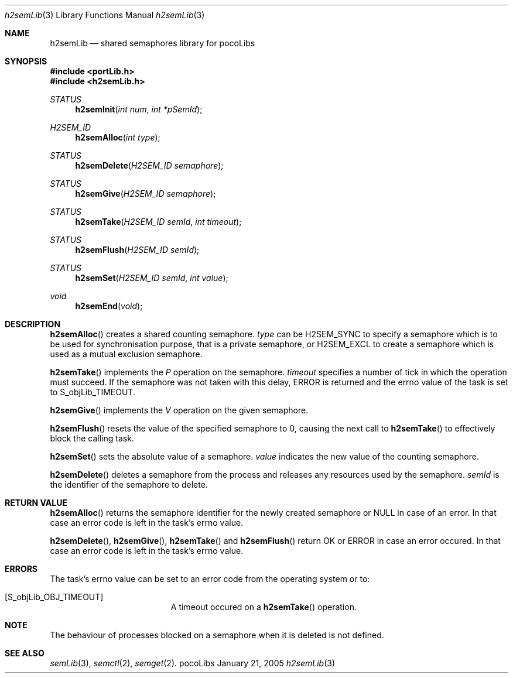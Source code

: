 .\" Copyright (c) 1999-2005 CNRS/LAAS
.\"
.\" Permission to use, copy, modify, and distribute this software for any
.\" purpose with or without fee is hereby granted, provided that the above
.\" copyright notice and this permission notice appear in all copies.
.\"
.\" THE SOFTWARE IS PROVIDED "AS IS" AND THE AUTHOR DISCLAIMS ALL WARRANTIES
.\" WITH REGARD TO THIS SOFTWARE INCLUDING ALL IMPLIED WARRANTIES OF
.\" MERCHANTABILITY AND FITNESS. IN NO EVENT SHALL THE AUTHOR BE LIABLE FOR
.\" ANY SPECIAL, DIRECT, INDIRECT, OR CONSEQUENTIAL DAMAGES OR ANY DAMAGES
.\" WHATSOEVER RESULTING FROM LOSS OF USE, DATA OR PROFITS, WHETHER IN AN
.\" ACTION OF CONTRACT, NEGLIGENCE OR OTHER TORTIOUS ACTION, ARISING OUT OF
.\" OR IN CONNECTION WITH THE USE OR PERFORMANCE OF THIS SOFTWARE.
.\"
.Dd January 21, 2005
.Dt h2semLib 3
.Os pocoLibs
.Sh NAME 
.Nm h2semLib 
.Nd shared semaphores library for pocoLibs
.Sh SYNOPSIS
.Fd #include <portLib.h>
.Fd "#include <h2semLib.h>"
.Ft STATUS
.Fn h2semInit "int num" "int *pSemId"
.Ft H2SEM_ID 
.Fn h2semAlloc "int type"
.Ft STATUS 
.Fn h2semDelete "H2SEM_ID semaphore"
.Ft STATUS
.Fn h2semGive "H2SEM_ID semaphore"
.Ft STATUS
.Fn h2semTake "H2SEM_ID semId" "int timeout"
.Ft STATUS
.Fn h2semFlush "H2SEM_ID semId"
.Ft STATUS
.Fn h2semSet "H2SEM_ID semId" "int value"
.Ft void
.Fn h2semEnd void
.Sh DESCRIPTION
.Fn h2semAlloc 
creates a shared counting semaphore.
.Fa type 
can be
.Dv H2SEM_SYNC
to specify a semaphore which is to be used for synchronisation
purpose, that is a private semaphore,
or 
.Dv H2SEM_EXCL
to create a semaphore which is used as a mutual exclusion semaphore.
.Pp
.Fn h2semTake
implements the 
.Em P
operation on the semaphore.
.Fa timeout
specifies a number of tick in which the operation must succeed. If the
semaphore was not taken with this delay, 
.Dv ERROR
is returned and the errno value of the task is set to
.Dv S_objLib_TIMEOUT .
.Pp
.Fn h2semGive
implements the 
.Em V
operation on the given semaphore. 
.Pp
.Fn h2semFlush
resets the value of the specified semaphore to 0,
causing the next call to
.Fn h2semTake
to effectively block the calling task.
.Pp
.Fn h2semSet
sets the absolute value of a semaphore.
.Fa value
indicates the new value of the counting semaphore.
.Pp
.Fn h2semDelete
deletes a semaphore from the process and releases any resources used
by the semaphore. 
.Fa semId
is the identifier of the semaphore to delete. 
.Sh RETURN VALUE
.Fn h2semAlloc
returns the semaphore identifier for the newly created semaphore or
NULL in case of an error. In that case an error code is left in the
task's errno value. 
.Pp
.Fn h2semDelete ,
.Fn h2semGive ,
.Fn h2semTake
and 
.Fn h2semFlush
return
.Dv OK
or 
.Dv ERROR 
in case an error occured. In that case an error code is left in the
task's errno value.
.Sh ERRORS
The task's errno value can be set to an error code from the operating
system or to:
.Bl -tag -width Er
.It Bq Er S_objLib_OBJ_TIMEOUT
A timeout occured on a
.Fn h2semTake
operation.
.Sh NOTE
The behaviour of processes blocked on a semaphore when it is deleted is
not defined.
.Sh SEE ALSO
.Xr semLib 3 ,
.Xr semctl 2 ,
.Xr semget 2 .
